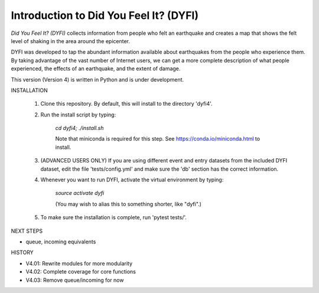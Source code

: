 Introduction to Did You Feel It? (DYFI) 
---------------------------------------

|Travis| |CodeCov| |Codacy|

.. |Travis| image:: https://travis-ci.org/vinceq-usgs/dyfi4.svg?branch=core
    :target: https://travis-ci.org/vinceq-usgs/dyfi4
    :alt: Travis Build Status
.. |CodeCov| image:: https://codecov.io/gh/vinceq-usgs/dyfi4/branch/core/graph/badge.svg
    :target: https://codecov.io/gh/vinceq-usgs/dyfi4
    :alt: Code Coverage Status
.. |Codacy| image:: https://api.codacy.com/project/badge/Grade/cc5a3a34ef56478e897414ab5472d5dc    
    :target: https://www.codacy.com/app/vinceq-usgs/dyfi4?utm_source=github.com&amp;utm_medium=referral&amp;utm_content=vinceq-usgs/dyfi4&amp;utm_campaign=Badge_Grade
    :alt: Codacy Grade

`Did You Feel It? (DYFI)` collects information from people who felt an earthquake and creates a map that shows the felt level of shaking in the area around the epicenter.

DYFI was developed to tap the abundant information available about earthquakes from the people who experience them. By taking advantage of the vast number of Internet users, we can get a more complete description of what people experienced, the effects of an earthquake, and the extent of damage. 

This version (Version 4) is written in Python and is under development.

INSTALLATION

    1. Clone this repository. By default, this will install to the directory 'dyfi4'.
    
    2. Run the install script by typing:
    
        `cd dyfi4; ./install.sh`
        
        Note that miniconda is required for this step. See https://conda.io/miniconda.html to install.

    3. (ADVANCED USERS ONLY) If you are using different event and entry datasets from the included DYFI dataset, edit the file 'tests/config.yml' and make sure the 'db' section has the correct information.  

    4. Whenever you want to run DYFI, activate the virtual environment by typing:

        `source activate dyfi`

        (You may wish to alias this to something shorter, like "dyfi".)

    5. To make sure the installation is complete, run 'pytest tests/'.

NEXT STEPS

- queue, incoming equivalents

HISTORY

- V4.01: Rewrite modules for more modularity
- V4.02: Complete coverage for core functions
- V4.03: Remove queue/incoming for now



